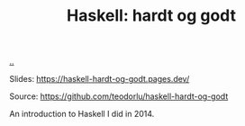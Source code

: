 :PROPERTIES:
:ID: AE1427D5-AD4D-42B5-A971-E01E62D3D958
:END:
#+TITLE: Haskell: hardt og godt

[[file:..][..]]

Slides: https://haskell-hardt-og-godt.pages.dev/

Source: https://github.com/teodorlu/haskell-hardt-og-godt

An introduction to Haskell I did in 2014.
